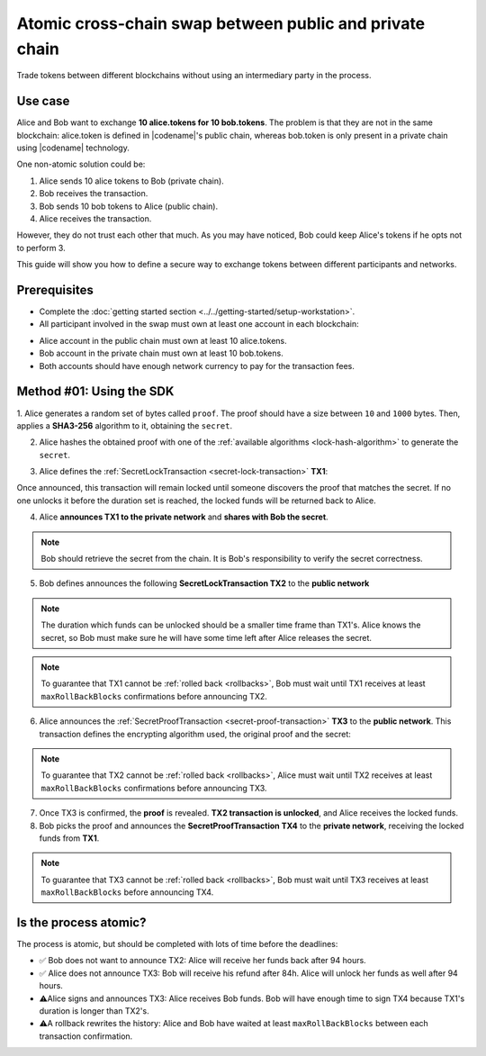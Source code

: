 .. post:: 18 Aug, 2018
    :category: Cross-Chain Swaps
    :excerpt: 1
    :nocomments:

########################################################
Atomic cross-chain swap between public and private chain
########################################################

Trade tokens between different blockchains without using an intermediary party in the process.

********
Use case
********

Alice and Bob want to exchange **10 alice.tokens for 10 bob.tokens**.
The problem is that they are not in the same blockchain: alice.token is defined in |codename|'s public chain, whereas bob.token is only present in a private chain using |codename| technology.

One non-atomic solution could be:

1. Alice sends 10 alice tokens to Bob (private chain).
2. Bob receives the transaction.
3. Bob sends 10 bob tokens to Alice (public chain).
4. Alice receives the transaction.

However, they do not trust each other that much.
As you may have noticed, Bob could keep Alice's tokens if he opts not to perform 3.

This guide will show you how to define a secure way to exchange tokens between different participants and networks.

*************
Prerequisites
*************

- Complete the :doc:`getting started section <../../getting-started/setup-workstation>`.
- All participant involved in the swap must own at least one account in each blockchain:

.. example-code::

   .. viewsource:: ../../resources/examples/typescript/secretlock/CrossChainSwap.ts
        :language: typescript
        :start-after:  /* start block 01 */
        :end-before: /* end block 01 */

   .. viewsource:: ../../resources/examples/typescript/secretlock/CrossChainSwap.js
        :language: javascript
        :start-after:  /* start block 01 */
        :end-before: /* end block 01 */

- Alice account in the public chain must own at least 10 alice.tokens.
- Bob account in the private chain must own at least 10 bob.tokens.
- Both accounts should have enough network currency to pay for the transaction fees.

*************************
Method #01: Using the SDK
*************************

1. Alice generates a random set of bytes called ``proof``. The proof should have a size between ``10`` and ``1000`` bytes.
Then, applies a **SHA3-256** algorithm to it, obtaining the ``secret``.

2. Alice hashes the obtained proof with one of the :ref:`available algorithms <lock-hash-algorithm>` to generate the ``secret``.

.. example-code::

    .. viewsource:: ../../resources/examples/typescript/secretlock/CrossChainSwap.ts
        :language: typescript
        :start-after:  /* start block 02 */
        :end-before: /* end block 02 */

    .. viewsource:: ../../resources/examples/typescript/secretlock/CrossChainSwap.js
        :language: javascript
        :start-after:  /* start block 02 */
        :end-before: /* end block 02 */

3. Alice defines the :ref:`SecretLockTransaction <secret-lock-transaction>` **TX1**:

.. csv-table::
    :header: "TX1 Property", "Value"
    :widths: 20 80
    :delim: ;

    Type; SecretLockTransaction
    Mosaic; 10 ``00D3378709746FC4`` (alice token)
    Recipient; Bob's address (Private Chain)
    Algorithm; SHA3-256
    Duration; 96 h
    Secret; SHA3-256(proof)
    Network; Private Chain

.. example-code::

    .. viewsource:: ../../resources/examples/typescript/secretlock/CrossChainSwap.ts
        :language: typescript
        :start-after:  /* start block 03 */
        :end-before: /* end block 03 */

    .. viewsource:: ../../resources/examples/typescript/secretlock/CrossChainSwap.js
        :language: javascript
        :start-after:  /* start block 03 */
        :end-before: /* end block 03 */

Once announced, this transaction will remain locked until someone discovers the proof that matches the secret. If no one unlocks it before the duration set is reached, the locked funds will be returned back to Alice.

4. Alice **announces TX1 to the private network** and **shares with Bob the secret**.

.. note:: Bob should retrieve the secret from the chain. It is Bob's responsibility to verify the secret correctness.

.. example-code::

    .. viewsource:: ../../resources/examples/typescript/secretlock/CrossChainSwap.ts
        :language: typescript
        :start-after:  /* start block 04 */
        :end-before: /* end block 04 */

    .. viewsource:: ../../resources/examples/typescript/secretlock/CrossChainSwap.js
        :language: javascript
        :start-after:  /* start block 04 */
        :end-before: /* end block 04 */

5. Bob defines announces the following **SecretLockTransaction TX2** to the **public network**

.. csv-table::
    :header: "TX2 Property", "Value"
    :widths: 20 80
    :delim: ;

    Type; SecretLockTransaction
    Mosaic; 10 ``10293DE77C684F71`` (bob token)
    Recipient; Alice's address (Public Chain)
    Algorithm; SHA3-256
    Duration; 84 h
    Secret; SHA3-256(proof)
    Network; Public Chain

.. example-code::

    .. viewsource:: ../../resources/examples/typescript/secretlock/CrossChainSwap.ts
        :language: typescript
        :start-after:  /* start block 05 */
        :end-before: /* end block 05 */

    .. viewsource:: ../../resources/examples/typescript/secretlock/CrossChainSwap.js
        :language: javascript
        :start-after:  /* start block 05 */
        :end-before: /* end block 05 */

.. note::  The duration which funds can be unlocked should be a smaller time frame than TX1's. Alice knows the secret, so Bob must make sure he will have some time left after Alice releases the secret.

.. note:: To guarantee that TX1 cannot be :ref:`rolled back <rollbacks>`, Bob must wait until TX1 receives at least ``maxRollBackBlocks`` confirmations before announcing TX2.

.. example-code::

    .. viewsource:: ../../resources/examples/typescript/secretlock/CrossChainSwap.ts
        :language: typescript
        :start-after:  /* start block 06 */
        :end-before: /* end block 06 */

    .. viewsource:: ../../resources/examples/typescript/secretlock/CrossChainSwap.js
        :language: javascript
        :start-after:  /* start block 06 */
        :end-before: /* end block 06 */

6. Alice announces the :ref:`SecretProofTransaction <secret-proof-transaction>` **TX3** to the **public network**. This transaction defines the encrypting algorithm used, the original proof and the secret:

.. csv-table::
    :header: "TX3 Property", "Value"
    :widths: 20 80
    :delim: ;

    Type; SecretProofTransaction
    Recipient; Alice's address (Public Chain)
    Algorithm; SHA3-256
    Secret; SHA3-256(proof)
    Proof; proof
    Network; Public Chain

.. note:: To guarantee that TX2 cannot be :ref:`rolled back <rollbacks>`, Alice must wait until TX2 receives at least ``maxRollBackBlocks`` confirmations before announcing TX3.

.. example-code::

    .. viewsource:: ../../resources/examples/typescript/secretlock/CrossChainSwap.ts
        :language: typescript
        :start-after:  /* start block 07 */
        :end-before: /* end block 07 */

    .. viewsource:: ../../resources/examples/typescript/secretlock/CrossChainSwap.js
        :language: javascript
        :start-after:  /* start block 07 */
        :end-before: /* end block 07 */

7. Once TX3 is confirmed, the **proof** is revealed. **TX2 transaction is unlocked**, and Alice receives the locked funds.

8. Bob picks the proof and announces the **SecretProofTransaction TX4** to the **private network**, receiving the locked funds from **TX1**.

.. note:: To guarantee that TX3 cannot be :ref:`rolled back <rollbacks>`, Bob must wait until TX3 receives at least ``maxRollBackBlocks`` before announcing TX4.

.. csv-table::
    :header: "TX4 Property", "Value"
    :widths: 20 80
    :delim: ;

    Type; SecretProofTransaction
    Recipient; Bob's address (Private Chain)
    Algorithm; SHA3-256
    Secret; SHA3-256(proof)
    Proof; proof
    Network; Private Chain

.. example-code::

    .. viewsource:: ../../resources/examples/typescript/secretlock/CrossChainSwap.ts
        :language: typescript
        :start-after:  /* start block 08 */
        :end-before: /* end block 08 */

    .. viewsource:: ../../resources/examples/typescript/secretlock/CrossChainSwap.js
        :language: javascript
        :start-after:  /* start block 08 */
        :end-before: /* end block 08 */

**********************
Is the process atomic?
**********************

The process is atomic, but should be completed with lots of time before the deadlines:

* ✅ Bob does not want to announce TX2: Alice will receive her funds back after 94 hours.

* ✅ Alice does not announce TX3: Bob will receive his refund after 84h. Alice will unlock her funds as well after 94 hours.

* ⚠️Alice signs and announces TX3: Alice receives Bob funds. Bob will have enough time to sign TX4 because TX1's duration is longer than TX2's.

* ⚠️A rollback rewrites the history: Alice and Bob have waited at least ``maxRollBackBlocks`` between each transaction confirmation.
